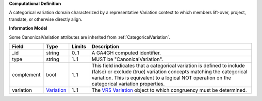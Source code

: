 **Computational Definition**

A categorical variation domain characterized by a representative Variation context  to which members lift-over, project, translate, or otherwise directly align.

**Information Model**

Some CanonicalVariation attributes are inherited from :ref:`CategoricalVariation`.

.. list-table::
   :class: clean-wrap
   :header-rows: 1
   :align: left
   :widths: auto
   
   *  - Field
      - Type
      - Limits
      - Description
   *  - _id
      - string
      - 0..1
      - A GA4GH computed identifier.
   *  - type
      - string
      - 1..1
      - MUST be "CanonicalVariation".
   *  - complement
      - bool
      - 1..1
      - This field indicates that a categorical variation is defined to include (false) or exclude (true) variation concepts matching the categorical variation. This is  equivalent to a logical NOT operation on the categorical variation properties.
   *  - variation
      - `Variation <https://raw.githubusercontent.com/ga4gh/vrs/1.2.1/schema/vrs.json#/definitions/Variation>`_
      - 1..1
      - The `VRS Variation <https://vrs.ga4gh.org/en/1.2.1/terms_and_model.html#variation>`_ object to which congruency must be determined.
